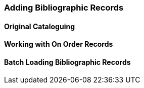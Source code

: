 Adding Bibliographic Records
~~~~~~~~~~~~~~~~~~~~~~~~~~~~

Original Cataloguing
^^^^^^^^^^^^^^^^^^^^

Working with On Order Records
^^^^^^^^^^^^^^^^^^^^^^^^^^^^^

Batch Loading Bibliographic Records
^^^^^^^^^^^^^^^^^^^^^^^^^^^^^^^^^^^

